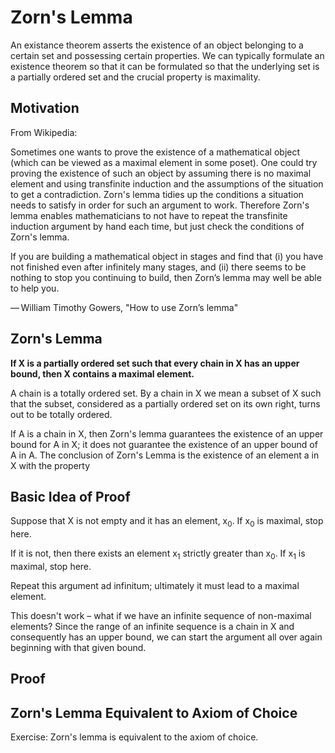 * Zorn's Lemma

An existance theorem asserts the existence of an object belonging to a certain set and possessing certain properties. We can typically formulate an existence theorem so that it can be formulated so that the underlying set is a partially ordered set and the crucial property is maximality. 

** Motivation 
   
From Wikipedia:

Sometimes one wants to prove the existence of a mathematical object
(which can be viewed as a maximal element in some poset). One could
try proving the existence of such an object by assuming there is no
maximal element and using transfinite induction and the assumptions of
the situation to get a contradiction. Zorn's lemma tidies up the
conditions a situation needs to satisfy in order for such an argument
to work. Therefore Zorn's lemma enables mathematicians to not have to
repeat the transfinite induction argument by hand each time, but just
check the conditions of Zorn's lemma.

If you are building a mathematical object in stages and find that (i)
you have not finished even after infinitely many stages, and (ii)
there seems to be nothing to stop you continuing to build, then Zorn’s
lemma may well be able to help you.

— William Timothy Gowers, "How to use Zorn’s lemma"

** *Zorn's Lemma*

*If X is a partially ordered set such that every chain in X has an upper bound, then X contains a maximal element.*

A chain is a totally ordered set. By a chain in X we mean a subset of X such that the subset, considered as a partially ordered set on its own right, turns out to be totally ordered.

#+DOWNLOADED: /tmp/screenshot.png @ 2019-12-27 19:22:34
[[file:Zorn's Lemma/screenshot_2019-12-27_19-22-34.png]]

If A is a chain in X, then Zorn's lemma guarantees the existence of an upper bound for A in X; it does not guarantee the existence of an upper bound of A in A. The conclusion of Zorn's Lemma is the existence of an element a in X with the property

#+DOWNLOADED: /tmp/screenshot.png @ 2019-12-27 19:41:48
[[file:Zorn's Lemma/screenshot_2019-12-27_19-41-48.png]]

** Basic Idea of Proof

Suppose that X is not empty and it has an element, x_0. If x_0 is maximal, stop here. 

If it is not, then there exists an element x_1 strictly greater than x_0. If x_1 is maximal, stop here. 

Repeat this argument ad infinitum; ultimately it must lead to a maximal element. 

This doesn't work -- what if we have an infinite sequence of non-maximal elements? Since the range of an infinite sequence is a chain in X and consequently has an upper bound, we can start the argument all over again beginning with that given bound. 

** Proof 

#+DOWNLOADED: /tmp/screenshot.png @ 2019-12-27 19:55:33
[[file:Zorn's Lemma/screenshot_2019-12-27_19-55-33.png]]


#+DOWNLOADED: /tmp/screenshot.png @ 2019-12-27 20:14:17
[[file:Zorn's Lemma/screenshot_2019-12-27_20-14-17.png]]


#+DOWNLOADED: /tmp/screenshot.png @ 2019-12-27 20:19:27
[[file:Zorn's Lemma/screenshot_2019-12-27_20-19-27.png]]


#+DOWNLOADED: /tmp/screenshot.png @ 2019-12-27 20:27:16
[[file:Zorn's Lemma/screenshot_2019-12-27_20-27-16.png]]


#+DOWNLOADED: /tmp/screenshot.png @ 2019-12-27 20:35:19
[[file:Zorn's Lemma/screenshot_2019-12-27_20-35-19.png]]


#+DOWNLOADED: /tmp/screenshot.png @ 2019-12-27 20:52:53
[[file:Zorn's Lemma/screenshot_2019-12-27_20-52-53.png]]


#+DOWNLOADED: /tmp/screenshot.png @ 2019-12-28 00:38:15
[[file:Zorn's Lemma/screenshot_2019-12-28_00-38-15.png]]



#+DOWNLOADED: /tmp/screenshot.png @ 2019-12-28 01:01:27
[[file:Zorn's Lemma/screenshot_2019-12-28_01-01-27.png]]


#+DOWNLOADED: /tmp/screenshot.png @ 2019-12-28 01:07:09
[[file:Zorn's Lemma/screenshot_2019-12-28_01-07-09.png]]

** Zorn's Lemma Equivalent to Axiom of Choice 

Exercise: Zorn's lemma is equivalent to the axiom of choice.


#+DOWNLOADED: /tmp/screenshot.png @ 2019-12-28 17:34:59
[[file:Zorn's Lemma/screenshot_2019-12-28_17-34-59.png]]


#+DOWNLOADED: /tmp/screenshot.png @ 2019-12-28 17:35:23
[[file:Zorn's Lemma/screenshot_2019-12-28_17-35-23.png]]

